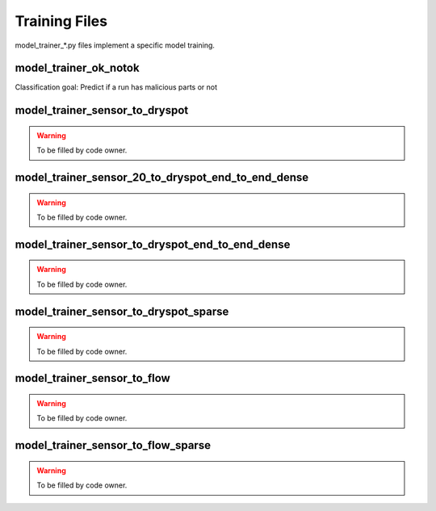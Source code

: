 Training Files
================
model_trainer_*.py files implement a specific model training. 

model\_trainer\_ok\_notok
-------------------------
Classification goal: Predict if a run has malicious parts or not 

model\_trainer\_sensor\_to\_dryspot
------------------------------------
.. warning:: 
    To be filled by code owner. 

model\_trainer\_sensor\_20\_to\_dryspot\_end\_to\_end\_dense
-------------------------------------------------------------
.. warning:: 
    To be filled by code owner.

model\_trainer\_sensor\_to\_dryspot\_end\_to\_end\_dense
-------------------------------------------------------------
.. warning:: 
    To be filled by code owner.


model\_trainer\_sensor\_to\_dryspot_sparse
-------------------------------------------
.. warning:: 
    To be filled by code owner.

model\_trainer\_sensor\_to\_flow
---------------------------------
.. warning:: 
    To be filled by code owner.

model\_trainer\_sensor\_to\_flow_sparse
----------------------------------------
.. warning:: 
    To be filled by code owner.
